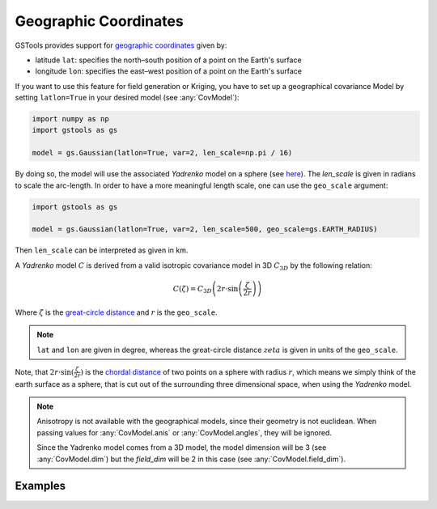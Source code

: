 Geographic Coordinates
======================

GSTools provides support for
`geographic coordinates <https://en.wikipedia.org/wiki/Geographic_coordinate_system>`_
given by:

- latitude ``lat``: specifies the north–south position of a point on the Earth's surface
- longitude ``lon``: specifies the east–west position of a point on the Earth's surface

If you want to use this feature for field generation or Kriging, you
have to set up a geographical covariance Model by setting ``latlon=True``
in your desired model (see :any:`CovModel`):

.. code-block:: python

    import numpy as np
    import gstools as gs

    model = gs.Gaussian(latlon=True, var=2, len_scale=np.pi / 16)

By doing so, the model will use the associated `Yadrenko` model on a sphere
(see `here <https://onlinelibrary.wiley.com/doi/abs/10.1002/sta4.84>`_).
The `len_scale` is given in radians to scale the arc-length.
In order to have a more meaningful length scale, one can use the ``geo_scale``
argument:

.. code-block:: python

    import gstools as gs

    model = gs.Gaussian(latlon=True, var=2, len_scale=500, geo_scale=gs.EARTH_RADIUS)

Then ``len_scale`` can be interpreted as given in km.

A `Yadrenko` model :math:`C` is derived from a valid
isotropic covariance model in 3D :math:`C_{3D}` by the following relation:

.. math::
   C(\zeta)=C_{3D}\left(2r \cdot \sin\left(\frac{\zeta}{2r}\right)\right)

Where :math:`\zeta` is the
`great-circle distance <https://en.wikipedia.org/wiki/Great-circle_distance>`_
and :math:`r` is the ``geo_scale``.

.. note::

   ``lat`` and ``lon`` are given in degree, whereas the great-circle distance
   :math:`zeta` is given in units of the ``geo_scale``.

Note, that :math:`2r \cdot \sin(\frac{\zeta}{2r})` is the
`chordal distance <https://en.wikipedia.org/wiki/Chord_(geometry)>`_
of two points on a sphere with radius :math:`r`, which means we simply think of the
earth surface as a sphere, that is cut out of the surrounding three dimensional space,
when using the `Yadrenko` model.

.. note::

   Anisotropy is not available with the geographical models, since their
   geometry is not euclidean. When passing values for :any:`CovModel.anis`
   or :any:`CovModel.angles`, they will be ignored.

   Since the Yadrenko model comes from a 3D model, the model dimension will
   be 3 (see :any:`CovModel.dim`) but the `field_dim` will be 2 in this case
   (see :any:`CovModel.field_dim`).

Examples
--------
